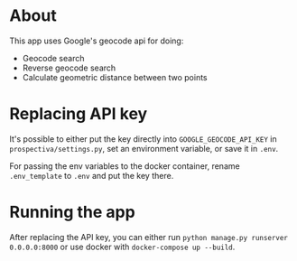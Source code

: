 * About

This app uses Google's geocode api for doing:
- Geocode search
- Reverse geocode search
- Calculate geometric distance between two points

* Replacing API key

It's possible to either put the key directly into =GOOGLE_GEOCODE_API_KEY= in =prospectiva/settings.py=, set an environment variable, or save it in =.env=.

For passing the env variables to the docker container, rename =.env_template= to =.env= and put the key there.

* Running the app

After replacing the API key, you can either run =python manage.py runserver 0.0.0.0:8000= or use docker with =docker-compose up --build=.
